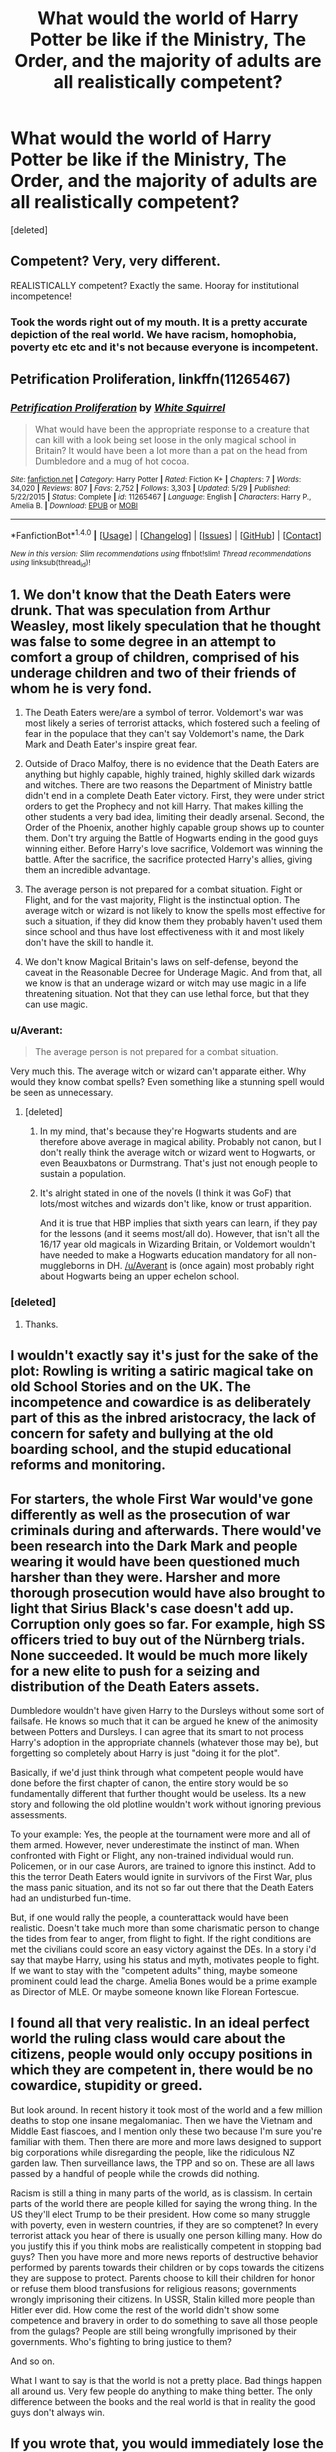 #+TITLE: What would the world of Harry Potter be like if the Ministry, The Order, and the majority of adults are all realistically competent?

* What would the world of Harry Potter be like if the Ministry, The Order, and the majority of adults are all realistically competent?
:PROPERTIES:
:Score: 36
:DateUnix: 1466385055.0
:DateShort: 2016-Jun-20
:FlairText: Discussion
:END:
[deleted]


** Competent? Very, very different.

REALISTICALLY competent? Exactly the same. Hooray for institutional incompetence!
:PROPERTIES:
:Author: Jechtael
:Score: 31
:DateUnix: 1466392084.0
:DateShort: 2016-Jun-20
:END:

*** Took the words right out of my mouth. It is a pretty accurate depiction of the real world. We have racism, homophobia, poverty etc etc and it's not because everyone is incompetent.
:PROPERTIES:
:Author: Ukelele-in-the-rain
:Score: 8
:DateUnix: 1466414654.0
:DateShort: 2016-Jun-20
:END:


** *Petrification Proliferation*, linkffn(11265467)
:PROPERTIES:
:Author: InquisitorCOC
:Score: 19
:DateUnix: 1466385412.0
:DateShort: 2016-Jun-20
:END:

*** [[http://www.fanfiction.net/s/11265467/1/][*/Petrification Proliferation/*]] by [[https://www.fanfiction.net/u/5339762/White-Squirrel][/White Squirrel/]]

#+begin_quote
  What would have been the appropriate response to a creature that can kill with a look being set loose in the only magical school in Britain? It would have been a lot more than a pat on the head from Dumbledore and a mug of hot cocoa.
#+end_quote

^{/Site/: [[http://www.fanfiction.net/][fanfiction.net]] *|* /Category/: Harry Potter *|* /Rated/: Fiction K+ *|* /Chapters/: 7 *|* /Words/: 34,020 *|* /Reviews/: 807 *|* /Favs/: 2,752 *|* /Follows/: 3,303 *|* /Updated/: 5/29 *|* /Published/: 5/22/2015 *|* /Status/: Complete *|* /id/: 11265467 *|* /Language/: English *|* /Characters/: Harry P., Amelia B. *|* /Download/: [[http://www.ff2ebook.com/old/ffn-bot/index.php?id=11265467&source=ff&filetype=epub][EPUB]] or [[http://www.ff2ebook.com/old/ffn-bot/index.php?id=11265467&source=ff&filetype=mobi][MOBI]]}

--------------

*FanfictionBot*^{1.4.0} *|* [[[https://github.com/tusing/reddit-ffn-bot/wiki/Usage][Usage]]] | [[[https://github.com/tusing/reddit-ffn-bot/wiki/Changelog][Changelog]]] | [[[https://github.com/tusing/reddit-ffn-bot/issues/][Issues]]] | [[[https://github.com/tusing/reddit-ffn-bot/][GitHub]]] | [[[https://www.reddit.com/message/compose?to=tusing][Contact]]]

^{/New in this version: Slim recommendations using/ ffnbot!slim! /Thread recommendations using/ linksub(thread_id)!}
:PROPERTIES:
:Author: FanfictionBot
:Score: 2
:DateUnix: 1466385434.0
:DateShort: 2016-Jun-20
:END:


** 1. We don't know that the Death Eaters were drunk. That was speculation from Arthur Weasley, most likely speculation that he thought was false to some degree in an attempt to comfort a group of children, comprised of his underage children and two of their friends of whom he is very fond.

2. The Death Eaters were/are a symbol of terror. Voldemort's war was most likely a series of terrorist attacks, which fostered such a feeling of fear in the populace that they can't say Voldemort's name, the Dark Mark and Death Eater's inspire great fear.

3. Outside of Draco Malfoy, there is no evidence that the Death Eaters are anything but highly capable, highly trained, highly skilled dark wizards and witches. There are two reasons the Department of Ministry battle didn't end in a complete Death Eater victory. First, they were under strict orders to get the Prophecy and not kill Harry. That makes killing the other students a very bad idea, limiting their deadly arsenal. Second, the Order of the Phoenix, another highly capable group shows up to counter them. Don't try arguing the Battle of Hogwarts ending in the good guys winning either. Before Harry's love sacrifice, Voldemort was winning the battle. After the sacrifice, the sacrifice protected Harry's allies, giving them an incredible advantage.

4. The average person is not prepared for a combat situation. Fight or Flight, and for the vast majority, Flight is the instinctual option. The average witch or wizard is not likely to know the spells most effective for such a situation, if they did know them they probably haven't used them since school and thus have lost effectiveness with it and most likely don't have the skill to handle it.

5. We don't know Magical Britain's laws on self-defense, beyond the caveat in the Reasonable Decree for Underage Magic. And from that, all we know is that an underage wizard or witch may use magic in a life threatening situation. Not that they can use lethal force, but that they can use magic.
:PROPERTIES:
:Author: yarglethatblargle
:Score: 35
:DateUnix: 1466386006.0
:DateShort: 2016-Jun-20
:END:

*** u/Averant:
#+begin_quote
  The average person is not prepared for a combat situation.
#+end_quote

Very much this. The average witch or wizard can't apparate either. Why would they know combat spells? Even something like a stunning spell would be seen as unnecessary.
:PROPERTIES:
:Author: Averant
:Score: 17
:DateUnix: 1466400037.0
:DateShort: 2016-Jun-20
:END:

**** [deleted]
:PROPERTIES:
:Score: 4
:DateUnix: 1466454292.0
:DateShort: 2016-Jun-21
:END:

***** In my mind, that's because they're Hogwarts students and are therefore above average in magical ability. Probably not canon, but I don't really think the average witch or wizard went to Hogwarts, or even Beauxbatons or Durmstrang. That's just not enough people to sustain a population.
:PROPERTIES:
:Author: Averant
:Score: 6
:DateUnix: 1466456140.0
:DateShort: 2016-Jun-21
:END:


***** It's alright stated in one of the novels (I think it was GoF) that lots/most witches and wizards don't like, know or trust apparition.

And it is true that HBP implies that sixth years can learn, if they pay for the lessons (and it seems most/all do). However, that isn't all the 16/17 year old magicals in Wizarding Britain, or Voldemort wouldn't have needed to make a Hogwarts education mandatory for all non-muggleborns in DH. [[/u/Averant]] is (once again) most probably right about Hogwarts being an upper echelon school.
:PROPERTIES:
:Author: yarglethatblargle
:Score: 8
:DateUnix: 1466465399.0
:DateShort: 2016-Jun-21
:END:


*** [deleted]
:PROPERTIES:
:Score: 6
:DateUnix: 1466400205.0
:DateShort: 2016-Jun-20
:END:

**** Thanks.
:PROPERTIES:
:Author: yarglethatblargle
:Score: 3
:DateUnix: 1466400900.0
:DateShort: 2016-Jun-20
:END:


** I wouldn't exactly say it's just for the sake of the plot: Rowling is writing a satiric magical take on old School Stories and on the UK. The incompetence and cowardice is as deliberately part of this as the inbred aristocracy, the lack of concern for safety and bullying at the old boarding school, and the stupid educational reforms and monitoring.
:PROPERTIES:
:Author: TantumErgo
:Score: 6
:DateUnix: 1466400553.0
:DateShort: 2016-Jun-20
:END:


** For starters, the whole First War would've gone differently as well as the prosecution of war criminals during and afterwards. There would've been research into the Dark Mark and people wearing it would have been questioned much harsher than they were. Harsher and more thorough prosecution would have also brought to light that Sirius Black's case doesn't add up. Corruption only goes so far. For example, high SS officers tried to buy out of the Nürnberg trials. None succeeded. It would be much more likely for a new elite to push for a seizing and distribution of the Death Eaters assets.

Dumbledore wouldn't have given Harry to the Dursleys without some sort of failsafe. He knows so much that it can be argued he knew of the animosity between Potters and Dursleys. I can agree that its smart to not process Harry's adoption in the appropriate channels (whatever those may be), but forgetting so completely about Harry is just "doing it for the plot".

Basically, if we'd just think through what competent people would have done before the first chapter of canon, the entire story would be so fundamentally different that further thought would be useless. Its a new story and following the old plotline wouldn't work without ignoring previous assessments.

To your example: Yes, the people at the tournament were more and all of them armed. However, never underestimate the instinct of man. When confronted with Fight or Flight, any non-trained individual would run. Policemen, or in our case Aurors, are trained to ignore this instinct. Add to this the terror Death Eaters would ignite in survivors of the First War, plus the mass panic situation, and its not so far out there that the Death Eaters had an undisturbed fun-time.

But, if one would rally the people, a counterattack would have been realistic. Doesn't take much more than some charismatic person to change the tides from fear to anger, from flight to fight. If the right conditions are met the civilians could score an easy victory against the DEs. In a story i'd say that maybe Harry, using his status and myth, motivates people to fight. If we want to stay with the "competent adults" thing, maybe someone prominent could lead the charge. Amelia Bones would be a prime example as Director of MLE. Or maybe someone known like Florean Fortescue.
:PROPERTIES:
:Author: UndeadBBQ
:Score: 6
:DateUnix: 1466405551.0
:DateShort: 2016-Jun-20
:END:


** I found all that very realistic. In an ideal perfect world the ruling class would care about the citizens, people would only occupy positions in which they are competent in, there would be no cowardice, stupidity or greed.

But look around. In recent history it took most of the world and a few million deaths to stop one insane megalomaniac. Then we have the Vietnam and Middle East fiascoes, and I mention only these two because I'm sure you're familiar with them. Then there are more and more laws designed to support big corporations while disregarding the people, like the ridiculous NZ garden law. Then surveillance laws, the TPP and so on. These are all laws passed by a handful of people while the crowds did nothing.

Racism is still a thing in many parts of the world, as is classism. In certain parts of the world there are people killed for saying the wrong thing. In the US they'll elect Trump to be their president. How come so many struggle with poverty, even in western countries, if they are so comptenet? In every terrorist attack you hear of there is usually one person killing many. How do you justify this if you think mobs are realistically competent in stopping bad guys? Then you have more and more news reports of destructive behavior performed by parents towards their children or by cops towards the citizens they are suppose to protect. Parents choose to kill their children for honor or refuse them blood transfusions for religious reasons; governments wrongly imprisoning their citizens. In USSR, Stalin killed more people than Hitler ever did. How come the rest of the world didn't show some competence and bravery in order to do something to save all those people from the gulags? People are still being wrongfully imprisoned by their governments. Who's fighting to bring justice to them?

And so on.

What I want to say is that the world is not a pretty place. Bad things happen all around us. Very few people do anything to make thing better. The only difference between the books and the real world is that in reality the good guys don't always win.
:PROPERTIES:
:Author: throwy09
:Score: 5
:DateUnix: 1466405804.0
:DateShort: 2016-Jun-20
:END:


** If you wrote that, you would immediately lose the original plot. And I would read the hell out of it!

The number of idiot balls being juggled in canon is stunning. She had a massive success writing what she wrote but it's not a Tom Clancy thriller. It's not even an Agatha Christie.

For Harry to win he either needs the grace of God (cannon) or a serious power-up. A regiment of SAS/ a goblin legion/Tony Stark/ a lightsaber/suppa magic/ his own counter-insurgency organization.. something.

I like the idea of muggleborn/squib/halfblood driven from the 'magical world' by bigotry and corruption forming a loose organization in the shadows between the 'magical world' and the normal world.

it would be trivial to make a very nice living with almost no effort as a magical living outside the 'magical world'. so why stay and be shit on?

there are eloquent defences of canon in this thread.

But you aren't writing canon. it's fanfiction.

write it how you like it. Guns and RAF Tornados if that tickles you. Iron Man and Luke Skywalker if you like. the ghost of Che the insurgent as tactics instructor, he's a good teacher if you can derail the party line rants.

Have fun and be excited, giggle as you type.
:PROPERTIES:
:Author: sfjoellen
:Score: 3
:DateUnix: 1466416184.0
:DateShort: 2016-Jun-20
:END:

*** JKR is excellent in creativity and writing skills, but she has very little idea about strategies and tactics.

She should not have made Dumbledore such a powerful and venerable character. Book Dumbledore ABSOLUTELY failed to stand up to his own reputation.
:PROPERTIES:
:Author: InquisitorCOC
:Score: 4
:DateUnix: 1466434887.0
:DateShort: 2016-Jun-20
:END:

**** I'm not really sure if there is a single word or phrase to describe this idea, but imo one thing she was bad at was that things often happened because they pushed the story where she wanted it to go, rather than them being realistic actions all the characters would have taken given how they were previously characterized and with the established details about the setting. Especially non main characters.

Now deciding not to pay close attention to those kinds of details is fine and can still get you an awesome entertaining story, but it brings it to the next level if you can get the story to play out how you want, while also sticking to those details. It just makes everything more immersive and real.
:PROPERTIES:
:Author: prism1234
:Score: 3
:DateUnix: 1466444133.0
:DateShort: 2016-Jun-20
:END:


** [deleted]
:PROPERTIES:
:Score: 10
:DateUnix: 1466387015.0
:DateShort: 2016-Jun-20
:END:

*** u/yarglethatblargle:
#+begin_quote
  A truly competent Dumbledore & Ministry never [would] allow for the rise of blood purity racism
#+end_quote

It is implied that Blood Purity as an issue is far older than both Dumbledore and the Ministry. It was probably on the decline, which most likely was what allowed Voldemort to gain the support of the purebloods to the degree that he did.

#+begin_quote
  A truly competent Dumbledore & Ministry never [would] allow... Tom Riddle as Voldemort
#+end_quote

How does Tom Riddle becoming Voldemort point to an incompetent Ministry/Dumbledore? Tom Riddle was a wizard with skill on par or surpassing Dumbledore in magic, while being extraordinarily

#+begin_quote
  A truly competent Dumbledore & Ministry never [would]... throw people into prison for a decade with no trial
#+end_quote

Corrupt =/= incompetent. Getting away with imprisoning someone with a life sentence without a trial for at least a decade implies a level of competency.

#+begin_quote
  A truly competent Dumbledore & Ministry never [would]... get their asses handed to them by a paramilitary force who they outnumber 500 to 1
#+end_quote

If this was Napoleonic era, enemy armies marching upon each other in formation in an open field exchanging rounds of fire style of conflict, you'd be correct. However, Voldemort did not do this.

In the 'first war,' we do not know of any pitched battles at all. In the 'second war,' the only things that count would be the Department of Mysteries at end of OoTP, the whole death of Dumbledore thing at the end of HBP, and the Final Battle in DH. He waged a guerrilla warfare/terrorist strategy, and successfully pulled off a coup, something that does not require a large number of people, but a small number at high positions. Kill the Minister with an Imperiused Head of Magical Law Enforcement in some level of secrecy, the Department Head becomes Minister (which makes perfect sense considering it's the Head of Magical Law Enforcement) and announces that the previous Minister resigned for whatever plausible sounding reason. Probably a few more high placed Imperiused officials, some unknown Death Eaters and you have full control of the government. Hell, vastly outnumbered forces have overthrown governments before. Best example is honestly the Cuban Revolution.
:PROPERTIES:
:Author: yarglethatblargle
:Score: 18
:DateUnix: 1466388706.0
:DateShort: 2016-Jun-20
:END:

**** u/TheBlueMenace:
#+begin_quote
  How does Tom Riddle becoming Voldemort point to an incompetent Ministry/Dumbledore? Tom Riddle was a wizard with skill on par or surpassing Dumbledore in magic, while being extraordinarily
#+end_quote

I think if the Ministry was somewhat competent they wouldn't leave any magical orphans in the muggle word, would have some sort of magical foster system or orphanage in place. I'm not talking about how this affects Harry, but Tom Riddle. A Riddle raised in a loving home may not have been less of a sociopath, but sociopaths can still function in society without becoming over the top [[https://mic.com/articles/44423/10-professions-that-attract-the-most-sociopaths#.GeXIJzhf6][villians]]. Likewise, the way Dumbledore treats Riddle in their first encounter just solidifies his attitude. And no one does anything to get Riddle out of London during the Blitz, they just keep sending him back!
:PROPERTIES:
:Author: TheBlueMenace
:Score: 1
:DateUnix: 1466400309.0
:DateShort: 2016-Jun-20
:END:

***** As far as pretty much everyone was aware, Tom Riddle was a muggleborn. He somehow discovered his Slytherin ancestry, and at some point Dumbledore figured it out too. If the Ministry would take in muggleborn orphans into the wizarding world early, they'd have to do the same with /all/ muggleborns, which would probably be a risk in regards to the Statute of Secrecy, unless they went full unethical a la Prince of the Dark Kingdom.
:PROPERTIES:
:Author: yarglethatblargle
:Score: 4
:DateUnix: 1466401124.0
:DateShort: 2016-Jun-20
:END:

****** u/TheBlueMenace:
#+begin_quote
  If the Ministry would take in muggleborn orphans into the wizarding world early, they'd have to do the same with all muggleborns.
#+end_quote

Not really. I'm saying they should have an orphanage for orphan magicals, or foster those children in the magical world. A competent Ministry would have the magical equivalent of CPS, which clearly isn't the case. Tom would have been picked up early if it was, after all a 1930s orphanage is not a good place to be, especially considering that we know Mrs Cole was a drunk who (whether justified or not) treated Tom terribly, and again, he stayed at the orphanage in London during the war, so he was definitely in danger over summer. Another example is Snape whose father was neglectful at best and violent at worst. Harry's early life would not be acceptable, so either the Ministry is incompetent and doesn't check up on the well being of its hero, or there is a conspiracy going on.
:PROPERTIES:
:Author: TheBlueMenace
:Score: 0
:DateUnix: 1466402350.0
:DateShort: 2016-Jun-20
:END:

******* I thought I made this clear earlier with my remarks on Sirius' lack of trial, but I guess I will reiterate.

*Competent DOES NOT mean moral in any way, shape or form.* You are equating a good/moral/just Ministry with a competent Ministry, when the only way those concepts overlap is that they both are a Ministry.

Competence is

-having the necessary ability, knowledge, or skill to do something successfully

-efficient and capable (when applied to a person)

-acceptable and satisfactory, though not outstanding

As you pointed out, this was the 1930s. Blood purity as a political ideology would have been stronger. They would not have taken in muggleborns any earlier than absolutely necessary. Many of them probably wanted muggleborns to stay /out/ of the Wizarding World, or probably smothered in their sleep or fed to dragons. And the general assumption was that Tom was a /muggleborn/.

For Snape: All we know of his father is from The Prince's Tale in DH. Basically, he and Eileen Snape would argue a lot, and he seemed to be a generally angry man. The rest I will discuss momentarily.

Harry: There seems to be the assumption (which may be/probably is true) that magical children are very protected from serious physical harm by accidental magic. Of course, Harry was not in danger of actual serious physical harm from his relatives. Sure, they were emotionally neglectful. But there is no evidence of physical abuse from Petunia or Vernon, although Dudley was a bully. They may not have given him all the food he wanted, but they still fed him, clothed him (and yes, hand-me-downs from Dudley count. Hell, until my first year of college, the majority of my wardrobe was hand-me-downs from an older cousin), housed him, and let him get an education. Sure, they seemed to have given him some chores. Fetching the mail occasionally and watching the bacon (something I learned how to do at a young age as well). Nothing beyond his age range, and we see nothing in canon saying that his chores were any heavier. Nothing about gardening (very common in fanfiction) or cleaning (see CoS, where he is to stay out of Petunia's way while she cleans). Hell, my chore list by that age was far, far more extensive.

And why, exactly would the Ministry check up on Harry? The blood protection kept magical threats away (yes, I'm aware of the Dementor attack in OoTP. However, I would argue that two Dementors aren't a threat to Harry. Plus, we don't know how the blood protections actually do their thing. It is perfectly possible that they helped him get his wand after it was dropped in time to cast the Patronus and save himself and Dudley). Until the Dursleys refused to respond to the Hogwarts letter(s), no Ministry of Magic laws were being broken (we know that some families educate their children in magic at home instead of at Hogwarts. It seems that the Ministry only cares that the child receives the magical education).

Add on to that the Wizarding World has different criteria, social standards, moral judgements, viewpoints and ideas of what is safe for children [[https://www.reddit.com/r/HPfanfiction/comments/4obmq9/is_hogwarts_really_the_best_magical_school_in_the/d4bd6sg][as pointed out by this post from the /Is Hogwarts really the best magical school in the world?/ thread from a few days ago]], and that is due to two factors. First is the official split with the muggle world in 1692 with the International Statute of Wizarding Secrecy, leading to even more divergent social/culturally evolution (and no, societies are not +teleological+ [EDIT: I don't think this is the word I was looking for. I meant that societies aren't going to follow the same evolutionary path. For example, Marx's theory of history is wrong.]). Second, is the fact that magic is a /literal/ game-changer on every. Damn. Level. They can regrow missing bones /overnight/. The most popular spot would probably be lethal to a muggle. At the age of eleven they can purchase a tool that will warp reality to their whims, and *is a deadly weapon*.

*tl;dr* Competent ≠ moral, and wizards aren't muggles with magic.
:PROPERTIES:
:Author: yarglethatblargle
:Score: 8
:DateUnix: 1466405281.0
:DateShort: 2016-Jun-20
:END:

******** Alright, I can agree with the fact we have no idea if the wizarding world values children, and child safety seems to be a low priority to them. But we do know that secrecy /is/ a high priority, and one would think leaving children in a situation they are liable to lash out is not logical. In that line of thought, surely there would a be part of the Ministry in charge of making sure children where in stable environments if muggle might be exposed to accidental magic?
:PROPERTIES:
:Author: TheBlueMenace
:Score: 1
:DateUnix: 1466411159.0
:DateShort: 2016-Jun-20
:END:

********* u/yarglethatblargle:
#+begin_quote
  I can agree with the fact we have no idea if the wizarding world values children, and child safety seems to be a low priority to them
#+end_quote

No, they value their children. But because of magic, what safety means is /completely/ different. Thinking like a muggle doesn't work in this situation.
:PROPERTIES:
:Author: yarglethatblargle
:Score: 3
:DateUnix: 1466434226.0
:DateShort: 2016-Jun-20
:END:


********* Considering the response during the Quidditch world cup to the campsite manager suspecting something was up with all the people camping out was merely to obliviate him every 15 minutes or so, I doubt they were at all proactive when dealing with threats to the Statute of Secrecy in general.
:PROPERTIES:
:Author: cah11
:Score: 2
:DateUnix: 1466426874.0
:DateShort: 2016-Jun-20
:END:

********** They don't need to be proactive if they can just make someone's memories go away.
:PROPERTIES:
:Author: yarglethatblargle
:Score: 3
:DateUnix: 1466434266.0
:DateShort: 2016-Jun-20
:END:

*********** Exactly my point, there's no reason (in terms of canon) for the Ministry to organize an orphanage or any other department to handle muggleborn orphans to protect the Statute of Secrecy because if any muggles see the muggleborn performing accidental magic, they just make the memories go away.
:PROPERTIES:
:Author: cah11
:Score: 3
:DateUnix: 1466437120.0
:DateShort: 2016-Jun-20
:END:

************ Oh, looks like I misinterpreted the tone of your comment, haha.
:PROPERTIES:
:Author: yarglethatblargle
:Score: 2
:DateUnix: 1466437248.0
:DateShort: 2016-Jun-20
:END:


*** u/Kazeto:
#+begin_quote
  or throw people into prison for a decade with no trial
#+end_quote

Please, let us end /that/ one. The reason why Sirius got sent to Azkaban without a trial isn't incompetence, nor is it even corruption. It's the fact that the ministry had been operating under martial law at the time of his capture, which did allow sentencing people for whose guilt there was overwhelming evidence (fabricated by Wormtail and added to by Sirius's guilt, but evidence nonetheless), without going through a trial. The reason why Barty Crouch used this is not because of lack of competence or veracity or whatever else, but simply because he was overzealous.

Let us also note that the way this works means that though there was no trial which could have led to discovery of the true events of that night, as far as the law is concerned Sirius did already receive a “guilty” verdict in something equivalent to a trial (that being Crouch's decision, which he actually did have a right to make), so the fact that he is not tried again just because he escaped from Azkaban and Harry Potter thinks he is not guilty does not automatically mean they have to reopen the case (because, you know, there's lack of any new actually substantial evidence, the only possible such piece being a living Wormtail). Admittedly there are pensieves and stuff, but we have not actually seen this stuff being used for court proceedings, and the same with veritaserum, so it stands to reason that using those is not a normal court procedure or that they are not infallible (which could be a reason behind the former).

And finally, it has to be said that this does not speak about the current ministry in any way or shape as not only was not Fudge the minister back then, as that was Bagnold, but she also had no actual say in anything Sirius-related as that decision was entirely Crouch's.

But oh well.
:PROPERTIES:
:Author: Kazeto
:Score: 5
:DateUnix: 1466442044.0
:DateShort: 2016-Jun-20
:END:

**** Fuck yes. Though it's weird that all of those trials we saw in the Pensieve in GoF happened (though the Crouch Jr. one makes sense, since Crouch Sr. wanted to show that he wouldn't let anyone off on dark magic/terrorist activities) while Sirius just gets the slammer.
:PROPERTIES:
:Author: yarglethatblargle
:Score: 4
:DateUnix: 1466448067.0
:DateShort: 2016-Jun-20
:END:

***** I'm just taking a guess, but I think it might have had to do with his mental state at the time of his capture. I mean, even Bellatrix was lucid at the time of her capture, her fanaticism aside, whereas Sirius probably was hysterical. Considering that the trials were, in many cases, likely purely a publicity stunt (Bellatrix and her two boys could have been Azka-binned outright, but they were important for Tom so them being sentenced was also important; and Junior ... well, we know what Barty Crouch was trying to do here, and it was also a publicity thing), and that the public probably wasn't very interested in watching a trial of an insane and hysterical wreck of a man regardless of his alleged status as Tom's right hand or whatever, I can understand why Barty Crouch chose to just Azka-bin Sirius but have trials for the rest.

PS. And yes, I am aware that “Azka-bin” is a terribad pun. But I like terribad puns.
:PROPERTIES:
:Author: Kazeto
:Score: 6
:DateUnix: 1466450054.0
:DateShort: 2016-Jun-20
:END:

****** Never apologize for a pun.

And the mental state thing does make sense. Didn't think of that.
:PROPERTIES:
:Author: yarglethatblargle
:Score: 4
:DateUnix: 1466451074.0
:DateShort: 2016-Jun-21
:END:


** Actually, that's a good point. everyone basically knows a few defense spells and jinxes and even if 80% of the people run, 20% can do a whole lot of harm to a small group of drunken death eaters. In more martial societies people understand they may die in conflicts and rush to them weaponless to stop criminals and terrorists. what happens if every fucking adult and child has a fucking weapon and about 1/4 are known for being brave.
:PROPERTIES:
:Author: LiquidSharkSr
:Score: 2
:DateUnix: 1466389576.0
:DateShort: 2016-Jun-20
:END:


** Replace incompetence with self interested scheming to keep the tension.
:PROPERTIES:
:Author: lelelesdx
:Score: 2
:DateUnix: 1466411556.0
:DateShort: 2016-Jun-20
:END:


** Between the [[https://en.wikipedia.org/wiki/Bystander_effect][bystander effect]] and the majority of those present not being trained to fight and/or being old enough to remember the first war (which was apparently so bad people are still afraid of saying Voldemort's name), the reaction at the Quidditch World Cup isn't at all surprising.
:PROPERTIES:
:Author: denarii
:Score: 2
:DateUnix: 1466442029.0
:DateShort: 2016-Jun-20
:END:


** IDK, I've always found the MoM to be realistically incompetent for a governmental body.
:PROPERTIES:
:Author: FalseCape
:Score: 0
:DateUnix: 1466463254.0
:DateShort: 2016-Jun-21
:END:
